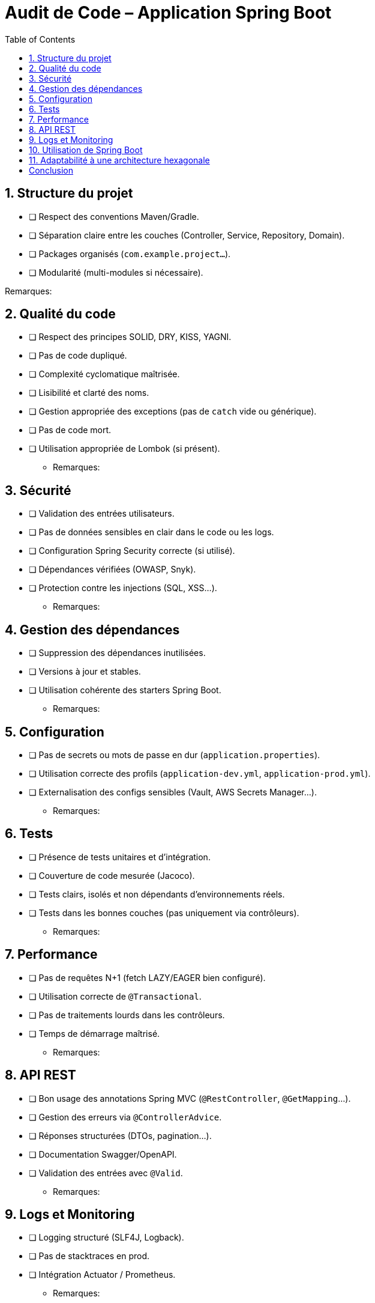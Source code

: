 
= Audit de Code – Application Spring Boot
:toc:
:toclevels: 3

== 1. Structure du projet

* [ ] Respect des conventions Maven/Gradle.
* [ ] Séparation claire entre les couches (Controller, Service, Repository, Domain).
* [ ] Packages organisés (`com.example.project...`).
* [ ] Modularité (multi-modules si nécessaire).

Remarques:

== 2. Qualité du code

* [ ] Respect des principes SOLID, DRY, KISS, YAGNI.
* [ ] Pas de code dupliqué.
* [ ] Complexité cyclomatique maîtrisée.
* [ ] Lisibilité et clarté des noms.
* [ ] Gestion appropriée des exceptions (pas de `catch` vide ou générique).
* [ ] Pas de code mort.
* [ ] Utilisation appropriée de Lombok (si présent).

- Remarques:

== 3. Sécurité

* [ ] Validation des entrées utilisateurs.
* [ ] Pas de données sensibles en clair dans le code ou les logs.
* [ ] Configuration Spring Security correcte (si utilisé).
* [ ] Dépendances vérifiées (OWASP, Snyk).
* [ ] Protection contre les injections (SQL, XSS...).

- Remarques:

== 4. Gestion des dépendances

* [ ] Suppression des dépendances inutilisées.
* [ ] Versions à jour et stables.
* [ ] Utilisation cohérente des starters Spring Boot.

- Remarques:

== 5. Configuration

* [ ] Pas de secrets ou mots de passe en dur (`application.properties`).
* [ ] Utilisation correcte des profils (`application-dev.yml`, `application-prod.yml`).
* [ ] Externalisation des configs sensibles (Vault, AWS Secrets Manager...).

- Remarques:

== 6. Tests

* [ ] Présence de tests unitaires et d’intégration.
* [ ] Couverture de code mesurée (Jacoco).
* [ ] Tests clairs, isolés et non dépendants d'environnements réels.
* [ ] Tests dans les bonnes couches (pas uniquement via contrôleurs).

- Remarques:

== 7. Performance

* [ ] Pas de requêtes N+1 (fetch LAZY/EAGER bien configuré).
* [ ] Utilisation correcte de `@Transactional`.
* [ ] Pas de traitements lourds dans les contrôleurs.
* [ ] Temps de démarrage maîtrisé.

- Remarques:

== 8. API REST

* [ ] Bon usage des annotations Spring MVC (`@RestController`, `@GetMapping`...).
* [ ] Gestion des erreurs via `@ControllerAdvice`.
* [ ] Réponses structurées (DTOs, pagination...).
* [ ] Documentation Swagger/OpenAPI.
* [ ] Validation des entrées avec `@Valid`.

- Remarques:

== 9. Logs et Monitoring

* [ ] Logging structuré (SLF4J, Logback).
* [ ] Pas de stacktraces en prod.
* [ ] Intégration Actuator / Prometheus.

- Remarques:

== 10. Utilisation de Spring Boot

* [ ] Usage cohérent des annotations Spring (`@Component`, `@Service`, `@Autowired`).
* [ ] Bonne gestion du cycle de vie (`@PostConstruct`, `@PreDestroy`).
* [ ] Spring Data JPA et JpaRepository bien utilisés.

- Remarques:

== 11. Adaptabilité à une architecture hexagonale

* [ ] Le domaine métier est indépendant de Spring (pas d’annotations techniques).
* [ ] La logique métier est séparée des infrastructures techniques (DB, REST, etc.).
* [ ] Présence de cas d’usage clairs pouvant devenir des services d’application.
* [ ] Testabilité du domaine sans démarrage de Spring.
* [ ] Possibilité de réorganiser les packages comme suit :

[source]
----
com.example.project
 ├── application       // Services applicatifs (use cases)
 │    └── service
 ├── domain            // Logique métier pure
 │    ├── model
 │    ├── service
 │    └── port
 │        ├── in       // Ports d'entrée
 │        └── out      // Ports de sortie
 ├── infrastructure    // Implémentations techniques (DB, API...)
 │    ├── persistence
 │    ├── api
 │    └── mail
 ├── adapter           // Adaptateurs (REST, CLI, Messaging...)
 │    ├── rest
 │    └── messaging
 └── config            // Configurations Spring
----

- Remarques:

== Conclusion

* 🌟 Adaptabilité élevée : Migration naturelle vers une architecture hexagonale.
* ⚠️ Adaptabilité moyenne : Refactoring modéré nécessaire.
* ❌ Adaptabilité faible : Refactoring important requis.

Synthèse et recommandations::
